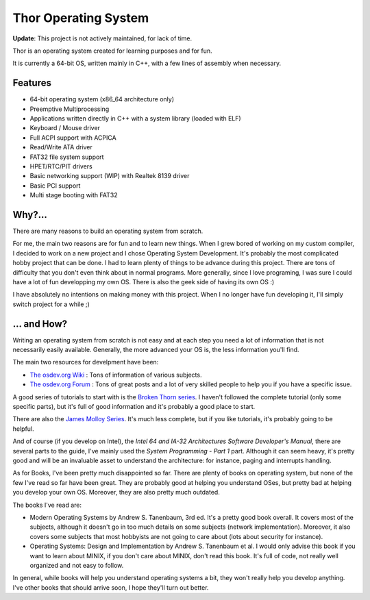 Thor Operating System
=====================

**Update**: This project is not actively maintained, for lack of time.

.. image:: https://github.com/wichtounet/thor-os/wiki/images/thor-vesa.png

Thor is an operating system created for learning purposes and for fun.

It is currently a 64-bit OS, written mainly in C++, with a few lines of assembly when necessary.

Features
########

* 64-bit operating system (x86_64 architecture only)
* Preemptive Multiprocessing
* Applications written directly in C++ with a system library (loaded with ELF)
* Keyboard / Mouse driver
* Full ACPI support with ACPICA
* Read/Write ATA driver
* FAT32 file system support
* HPET/RTC/PIT drivers
* Basic networking support (WIP) with Realtek 8139 driver
* Basic PCI support
* Multi stage booting with FAT32

Why?...
#######

There are many reasons to build an operating system from scratch.

For me, the main two reasons are for fun and to learn new things. When I grew bored of working on my custom compiler, I decided to work on a new project and I chose Operating System Development. It's probably the most complicated hobby project that can be done. I had to learn plenty of things to be advance during this project. There are tons of difficulty that you don't even think about in normal programs. More generally, since I love programing, I was sure I could have a lot of fun developping my own OS. There is also the geek side of having its own OS :)

I have absolutely no intentions on making money with this project. When I no longer have fun developing it, I'll simply switch project for a while ;)

... and How?
############

Writing an operating system from scratch is not easy and at each step you need a lot of information that is not necessarily easily available. Generally, the more advanced your OS is, the less information you'll find.

The main two resources for develpment have been:

* `The osdev.org Wiki <http://wiki.osdev.org/Main_Page>`_ : Tons of information of various subjects.
* `The osdev.org Forum <http://forum.osdev.org/index.php>`_ : Tons of great posts and a lot of very skilled people to help you if you have a specific issue.

A good series of tutorials to start with is the `Broken Thorn series <http://www.brokenthorn.com/Resources/OSDevIndex.html>`_. I haven't followed the complete tutorial (only some specific parts), but it's full of good information and it's probably a good place to start.

There are also the `James Molloy Series <https://web.archive.org/web/20160301082842/http://www.jamesmolloy.co.uk/tutorial_html/index.html>`_. It's much less complete, but if you like tutorials, it's probably going to be helpful.

And of course (if you develop on Intel), the *Intel 64 and IA-32 Architectures Software Developer's Manual*, there are several parts to the guide, I've mainly used the *System Programming - Part 1* part. Although it can seem heavy, it's pretty good and will be an invaluable asset to understand the architecture: for instance, paging and interrupts handling.

As for Books, I've been pretty much disappointed so far. There are plenty of books on operating system, but none of the few I've read so far have been great. They are probably good at helping you understand OSes, but pretty bad at helping you develop your own OS. Moreover, they are also pretty much outdated.

The books I've read are:

* Modern Operating Systems by Andrew S. Tanenbaum, 3rd ed. It's a pretty good book overall. It covers most of the subjects, although it doesn't go in too much details on some subjects (network implementation). Moreover, it also covers some subjects that most hobbyists are not going to care about (lots about security for instance).
* Operating Systems: Design and Implementation by Andrew S. Tanenbaum et al. I would only advise this book if you want to learn about MINIX, if you don't care about MINIX, don't read this book. It's full of code, not really well organized and not easy to follow.

In general, while books will help you understand operating systems a bit, they won't really help you develop anything. I've other books that should arrive soon, I hope they'll turn out better.

